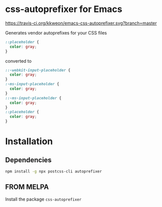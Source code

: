 * css-autoprefixer for Emacs
[[https://travis-ci.org/kkweon/emacs-css-autoprefixer.svg?branch=master]] [[https://melpa.org/#/css-autoprefixer][file:https://melpa.org/packages/css-autoprefixer-badge.svg]]


Generates vendor autoprefixes for your CSS files

#+BEGIN_SRC css
  ::placeholder {
    color: gray;
  }
#+END_SRC

converted to

#+BEGIN_SRC css
  ::-webkit-input-placeholder {
    color: gray;
  }
  :-ms-input-placeholder {
    color: gray;
  }
  ::-ms-input-placeholder {
    color: gray;
  }
  ::placeholder {
    color: gray;
  }
#+END_SRC


* Installation
** Dependencies
#+BEGIN_SRC bash
npm install -g npx postcss-cli autoprefixer
#+END_SRC

** FROM MELPA

Install the package =css-autoprefixer=
